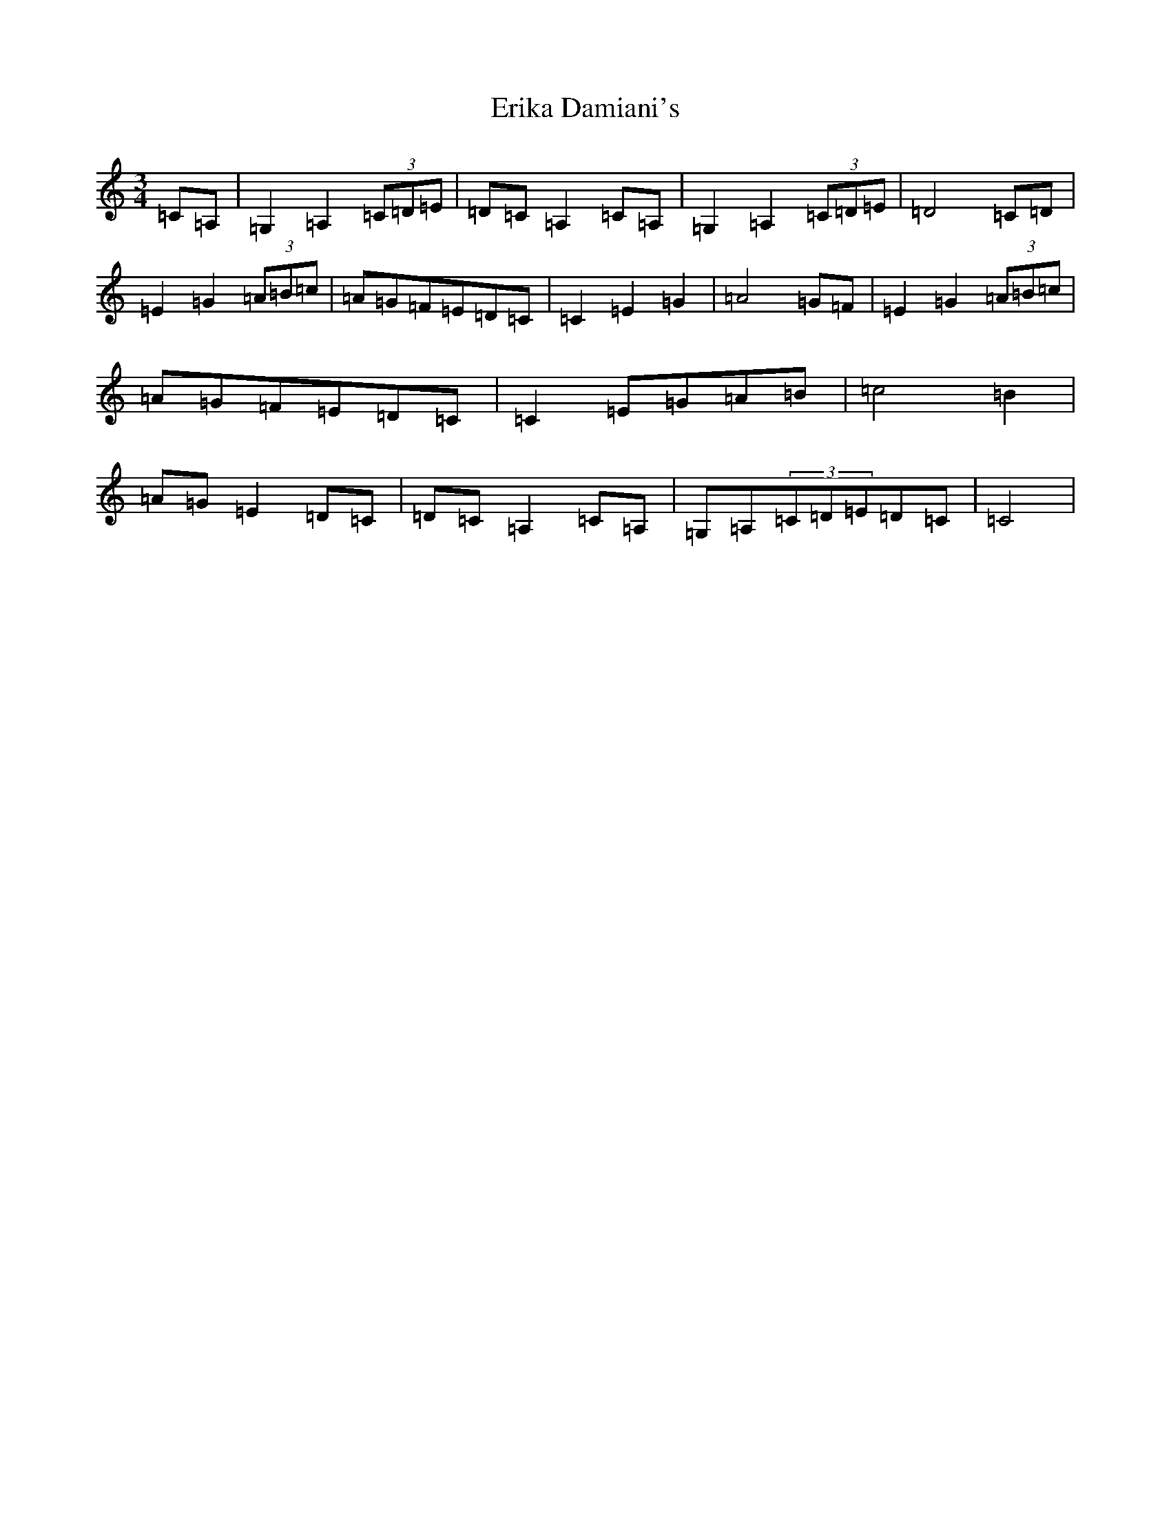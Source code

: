 X: 2980
T: Erika Damiani's
S: https://thesession.org/tunes/12329#setting12329
R: waltz
M:3/4
L:1/8
K: C Major
=C=A,|=G,2=A,2(3=C=D=E|=D=C=A,2=C=A,|=G,2=A,2(3=C=D=E|=D4=C=D|=E2=G2(3=A=B=c|=A=G=F=E=D=C|=C2=E2=G2|=A4=G=F|=E2=G2(3=A=B=c|=A=G=F=E=D=C|=C2=E=G=A=B|=c4=B2|=A=G=E2=D=C|=D=C=A,2=C=A,|=G,=A,(3=C=D=E=D=C|=C4|